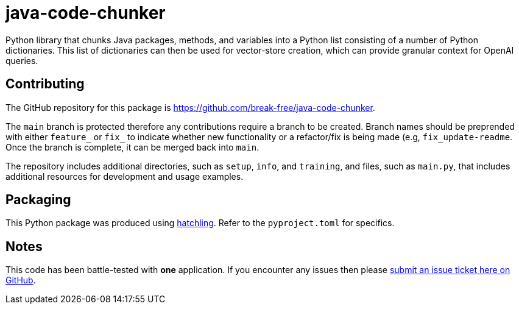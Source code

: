 = java-code-chunker

Python library that chunks Java packages, methods, and variables into a Python list consisting of a number of Python dictionaries. This list of dictionaries can then be used for vector-store creation, which can provide granular context for OpenAI queries.

== Contributing

The GitHub repository for this package is https://github.com/break-free/java-code-chunker.

The `main` branch is protected therefore any contributions require a branch to be created. Branch names should be preprended with either `feature_` or `fix_` to indicate whether new functionality or a refactor/fix is being made (e.g, `fix_update-readme`. Once the branch is complete, it can be merged back into `main`.

The repository includes additional directories, such as `setup`, `info`, and `training`, and files, such as `main.py`, that includes additional resources for development and usage examples.

== Packaging

This Python package was produced using https://hatch.pypa.io/latest/config/build/[hatchling]. Refer to the `pyproject.toml` for specifics.

== Notes

This code has been battle-tested with *one* application. If you encounter any issues then please https://github.com/break-free/java-code-chunker/issues[submit an issue ticket here on GitHub].
